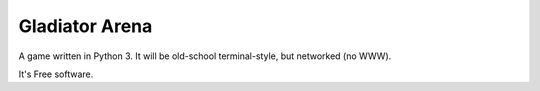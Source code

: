 Gladiator Arena
===============

A game written in Python 3. It will be old-school terminal-style, but networked (no WWW).

It's Free software.
